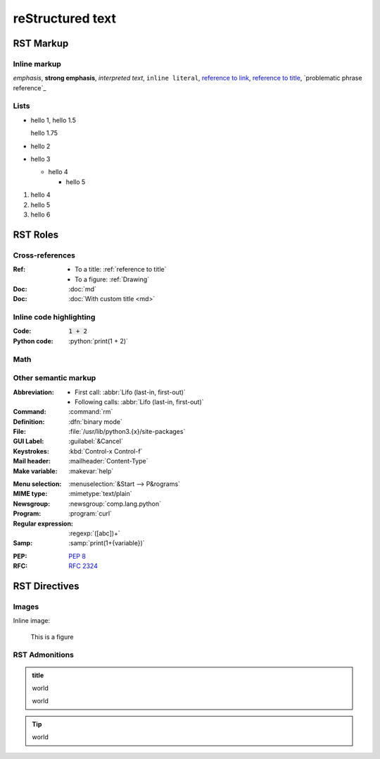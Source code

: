 reStructured text
=================

RST Markup
----------

Inline markup
^^^^^^^^^^^^^

*emphasis*,
**strong emphasis**,
`interpreted text`,
``inline literal``,
`reference to link`_,
`reference to title`_,
`problematic phrase reference`_

.. _reference to link: https://example.com/

.. _reference to title:

Lists
^^^^^

- hello 1,
  hello 1.5

  hello 1.75
- hello 2
- hello 3

  - hello 4

    - hello 5

#. hello 4
#. hello 5
#. hello 6

RST Roles
---------

Cross-references
^^^^^^^^^^^^^^^^

:Ref:
    - To a title: :ref:`reference to title`
    - To a figure: :ref:`Drawing`
:Doc: :doc:`md`
:Doc: :doc:`With custom title <md>`

Inline code highlighting
^^^^^^^^^^^^^^^^^^^^^^^^

.. role:: python(code)
   :language: python

:Code: :code:`1 + 2`
:Python code: :python:`print(1 + 2)`

Math
^^^^

.. :Math: :math:`a^2 + b^2 = c^2`
.. :Eq: :eq:`a^2 + b^2 = c^2`

Other semantic markup
^^^^^^^^^^^^^^^^^^^^^

:Abbreviation:
    - First call: :abbr:`Lifo (last-in, first-out)`
    - Following calls: :abbr:`Lifo (last-in, first-out)`
:Command: :command:`rm`
:Definition: :dfn:`binary mode`
:File: :file:`/usr/lib/python3.{x}/site-packages`
:GUI Label: :guilabel:`&Cancel`
:Keystrokes: :kbd:`Control-x Control-f`
:Mail header: :mailheader:`Content-Type`
:Make variable: :makevar:`help`
.. :Man page: :manpage:`ls(1)`
:Menu selection: :menuselection:`&Start --> P&rograms`
:MIME type: :mimetype:`text/plain`
:Newsgroup: :newsgroup:`comp.lang.python`
:Program: :program:`curl`
:Regular expression: :regexp:`([abc])+`
:Samp: :samp:`print(1+{variable})`
.. :CVE: :cve:`2020-10735`
.. :CWE: :cwe:`787`
:PEP: :pep:`8`
:RFC: :rfc:`2324`

RST Directives
--------------

Images
^^^^^^

Inline image:

.. image:: drawing.svg

.. figure:: drawing.svg
   :alt: Figure
   :name: Drawing
   :width: 100%

   This is a figure

RST Admonitions
^^^^^^^^^^^^^^^

.. admonition:: title

   world

   world

.. tip::

   world
